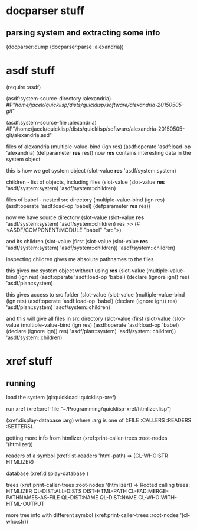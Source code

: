 * docparser stuff
** parsing system and extracting some info
(docparser:dump (docparser:parse :alexandria))
* asdf stuff
(require :asdf)

(asdf:system-source-directory :alexandria)
#P"/home/jacek/quicklisp/dists/quicklisp/software/alexandria-20150505-git/"

(asdf:system-source-file :alexandria)
#P"/home/jacek/quicklisp/dists/quicklisp/software/alexandria-20150505-git/alexandria.asd"

files of alexandria
(multiple-value-bind (ign res) (asdf:operate 'asdf:load-op 'alexandria) (defparameter *res* res))
now *res* contains interesting data in the system object

this is how we get system object
(slot-value *res* 'asdf/system:system)

children - list of objects, including files
(slot-value (slot-value *res* 'asdf/system:system) 'asdf/system::children)

files of babel - nested src directory
(multiple-value-bind (ign res) (asdf:operate 'asdf:load-op 'babel) (defparameter *res* res))

now we have source directory
(slot-value (slot-value *res* 'asdf/system:system) 'asdf/system::children)
res >> (#<ASDF/COMPONENT:MODULE "babel" "src">)

and its children
(slot-value (first (slot-value (slot-value *res* 'asdf/system:system) 'asdf/system::children)) 'asdf/system::children)

inspecting children gives me absolute pathnames to the files

this gives me system object without using *res*
(slot-value
(multiple-value-bind (ign res)
(asdf:operate 'asdf:load-op 'babel)
(declare (ignore ign)) res)
'asdf/plan::system)

this gives access to src folder
(slot-value
(slot-value
(multiple-value-bind (ign res) (asdf:operate 'asdf:load-op 'babel) (declare (ignore ign)) res)
'asdf/plan::system)
'asdf/system::children)


and this will give all files in src directory
(slot-value
(first (slot-value
(slot-value
(multiple-value-bind (ign res) (asdf:operate 'asdf:load-op 'babel) (declare (ignore ign)) res)
'asdf/plan::system)
'asdf/system::children))
'asdf/system::children)
* xref stuff
** running

load the system
(ql:quickload :quicklisp-xref)

run xref
(xref:xref-file "~/Programming/quicklisp-xref/htmlizer.lisp")

(xref:display-database :arg)
where :arg is one of (:FILE :CALLERS :READERS :SETTERS).

getting more info from htmlizer
(xref:print-caller-trees :root-nodes '(htmlizer))

readers of a symbol
(xref:list-readers 'html-path)
=> (CL-WHO:STR HTMLIZER)

database
(xref:display-database )

trees
(xref:print-caller-trees :root-nodes '(htmlizer))
=> Rooted calling trees:
  HTMLIZER
     QL-DIST:ALL-DISTS
     DIST-HTML-PATH
        CL-FAD:MERGE-PATHNAMES-AS-FILE
        QL-DIST:NAME
     QL-DIST:NAME
     CL-WHO:WITH-HTML-OUTPUT

more tree info with different symbol
(xref:print-caller-trees :root-nodes '(cl-who:str))
